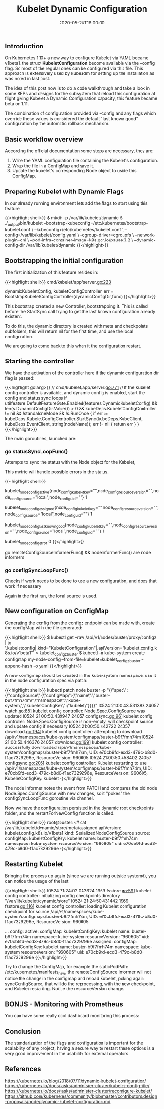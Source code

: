 #+TITLE: Kubelet Dynamic Configuration
#+DATE: 2020-05-24T16:00:00

** Introduction

On Kubernetes 1.10+ a new way to configure Kubelet via YAML became v1beta1, the
struct *KubeletConfiguration* become available via the --config flag. So most of the
regular ones can be configured via this file. This approach is extensively used by
kubeadm for setting up the installation as was noted in last post.

The idea of this post now is to do a code walkthrough and take a look in some
KEPs and designs for the subsystem that reload this configuration at flight
giving Kubelet a Dynamic Configuration capacity, this feature became beta on 1.11.

The combination of configuration provided via --config and any flags which override
these values is considered the default "last known good" configuration by the automatic rollback mechanism.

** Basic workflow overview

   According the official documentation some steps are necessary, they are:

1. Write the YAML configuration file containing the Kubelet's configuration.
2. Wrap the file in a ConfigMap and save it.
3. Update the kubelet's corresponding Node object to uside this ConfigMap.

** Preparing Kubelet with Dynamic Flags
   
In our already running environment lets add the flags to start using this feature.

{{<highlight shell>}}
$ mkdir -p /var/lib/kubelet/dynamic
$ ./_output/bin/kubelet 
  --bootstrap-kubeconfig=/etc/kubernetes/bootstrap-kubelet.conf \
  --kubeconfig=/etc/kubernetes/kubelet.conf \
  --config=/var/lib/kubelet/config.yaml \
  --cgroup-driver=cgroupfs \
  --network-plugin=cni \
  --pod-infra-container-image=k8s.gcr.io/pause:3.2 \
  --dynamic-config-dir /var/lib/kubelet/dynamic
{{</highlight>}}

** Bootstrapping the initial configuration

The first initialization of this feature resides in:

{{<highlight shell>}}
cmd/kubelet/app/server.go:223

dynamicKubeletConfig, kubeletConfigController, err = BootstrapKubeletConfigController(dynamicConfigDir,func)
{{</highlight>}}

This bootstrap created a new Controller, bootstrapping it. This is called before the StartSync call
trying to get the last known configuration already existent.

To do this, the dynamic directory is created with meta and checkpoints subfolders, this will return nil
for the first time, and use the local configuration.

We are going to come back to this when it the configuration restart.

** Starting the controller

We have the activation of the controller here if the dynamic configuration dir flag is passed:

{{<highlight golang>}}
  // cmd/kubelet/app/server.go:771
	// If the kubelet config controller is available, and dynamic config is enabled, start the config and status sync loops
	if utilfeature.DefaultFeatureGate.Enabled(features.DynamicKubeletConfig) && len(s.DynamicConfigDir.Value()) > 0 &&
		kubeDeps.KubeletConfigController != nil && !standaloneMode && !s.RunOnce {
		if err := kubeDeps.KubeletConfigController.StartSync(kubeDeps.KubeClient, kubeDeps.EventClient, string(nodeName)); err != nil {
			return err
		}
	}
{{</highlight>}}

The main goroutines, launched are:

*** 	go statusSyncLoopFunc()

Attempts to sync the status with the Node object for the Kubelet, 

This metric will handle possible errors in the status.

{{<highlight shell>}}
# HELP kubelet_node_config_active [ALPHA] The config source the node is actively using. The count is always 1.
# TYPE kubelet_node_config_active gauge
kubelet_node_config_active{node_config_kubelet_key="",node_config_resource_version="",node_config_source="local",node_config_uid=""} 1
# HELP kubelet_node_config_assigned [ALPHA] The node's understanding of intended config. The count is always 1.
# TYPE kubelet_node_config_assigned gauge
kubelet_node_config_assigned{node_config_kubelet_key="",node_config_resource_version="",node_config_source="local",node_config_uid=""} 1
# HELP kubelet_node_config_last_known_good [ALPHA] The config source the node will fall back to when it encounters certain errors. The count is always 1.
# TYPE kubelet_node_config_last_known_good gauge
kubelet_node_config_last_known_good{node_config_kubelet_key="",node_config_resource_version="",node_config_source="local",node_config_uid=""} 1
# HELP kubelet_node_config_error [ALPHA] This metric is true (1) if the node is experiencing a configuration-related error, false (0) otherwise.
# TYPE kubelet_node_config_error gauge
kubelet_node_config_error 0
{{</highlight>}}

go remoteConfigSourceInformerFunc() && nodeInformerFunc() are node informers

*** 	go configSyncLoopFunc()

Checks if work needs to be done to use a new configuration, and does that work if necessary

Again in the first run, the local source is used.

** New configuration on ConfigMap

Generating the config from the configz endpoint can be made with, create the configMap with the file generated:

{{<highlight shell>}}
$ kubectl get --raw /api/v1/nodes/buster/proxy/configz | jq '.kubeletconfig|.kind="KubeletConfiguration"|.apiVersion="kubelet.config.k8s.io/v1beta1"' > kubelet_configz_buster
$ kubectl -n kube-system create configmap my-node-config --from-file=kubelet=kubelet_configz_buster --append-hash -o yaml
{{</highlight>}}

A new configmap should be created in the kube-system namespace, use it in the node configuration spec via patch:

{{<highlight shell>}}
kubectl patch node buster -p "{\"spec\":{\"configSource\":{\"configMap\":{\"name\":\"buster-b9f7fmh74m\",\"namespace\":\"kube-system\",\"kubeletConfigKey\":\"kubelet\"}}}}"
I0524 21:00:43.531383   24057 watch.go:85] kubelet config controller: Node.Spec.ConfigSource was updated
I0524 21:00:50.439947   24057 configsync.go:96] kubelet config controller: Node.Spec.ConfigSource is non-empty, will checkpoint source and update config if necessary
I0524 21:00:50.442722   24057 download.go:194] kubelet config controller: attempting to download /api/v1/namespaces/kube-system/configmaps/buster-b9f7fmh74m
I0524 21:00:50.446376   24057 download.go:199] kubelet config controller: successfully downloaded /api/v1/namespaces/kube-system/configmaps/buster-b9f7fmh74m, UID: e70cb9fd-ecd3-479c-b8d0-f1ac7329296e, ResourceVersion: 960605
I0524 21:00:50.458402   24057 configsync.go:205] kubelet config controller: Kubelet restarting to use /api/v1/namespaces/kube-system/configmaps/buster-b9f7fmh74m, UID: e70cb9fd-ecd3-479c-b8d0-f1ac7329296e, ResourceVersion: 960605, KubeletConfigKey: kubelet
{{</highlight>}}

The node informer notes the event from PATCH and compares the old node Node.Spec.ConfigSource with new changes, so it "pokes" the configSyncLoopFunc goroutine
via channel.

Now we have the configuration persisted in the dynamic root checkpoints folder, and the restartForNewConfig function is called.

{{<highlight shell>}}
root@buster:~# cat /var/lib/kubelet/dynamic/store/meta/assigned
apiVersion: kubelet.config.k8s.io/v1beta1
kind: SerializedNodeConfigSource
source:
  configMap:
    kubeletConfigKey: kubelet
    name: buster-b9f7fmh74m
    namespace: kube-system
    resourceVersion: "960605"
    uid: e70cb9fd-ecd3-479c-b8d0-f1ac7329296e
{{</highlight>}}

** Restarting Kubelet

Bringing the process up again (since we are running outside systemd), you can notice the usage of the last 

{{<highlight shell>}}
I0524 21:24:02.043624    1969 fsstore.go:59] kubelet config controller: initializing config checkpoints directory "/var/lib/kubelet/dynamic/store"
I0524 21:24:50.431442    1969 fsstore.go:116] kubelet config controller: loading Kubelet configuration checkpoint for source /api/v1/namespaces/kube-system/configmaps/buster-b9f7fmh74m, UID: e70cb9fd-ecd3-479c-b8d0-f1ac7329296e, ResourceVersion: 960605

# kubectl get node -o yaml buster

...
  config:
    active:
      configMap:
        kubeletConfigKey: kubelet
        name: buster-b9f7fmh74m
        namespace: kube-system
        resourceVersion: "960605"
        uid: e70cb9fd-ecd3-479c-b8d0-f1ac7329296e
    assigned:
      configMap:
        kubeletConfigKey: kubelet
        name: buster-b9f7fmh74m
        namespace: kube-system
        resourceVersion: "960605"
        uid: e70cb9fd-ecd3-479c-b8d0-f1ac7329296e
{{</highlight>}}

Try to change the ConfigMap, for example the staticPodPath: /etc/kubernetes/manifests_new, the remoteConfigSource informer will not notice
the change in the configmap and reload Kubelet, poking again syncConfigSource, that will do the reprocessing, with the new checkpoint, and Kubelet
restarting. Notice the resourceVersion change.

** BONUS - Monitoring with Prometheus

You can have some really cool dashboard monitoring this process:

[[file:screenshot.png]]

** Conclusion

The standarization of the flags and configuration is important for the scalability of any project, having a secure way to restart these options
is a very good improvement in the usability for external operators.
   
** References 

https://kubernetes.io/blog/2018/07/11/dynamic-kubelet-configuration/
https://kubernetes.io/docs/tasks/administer-cluster/kubelet-config-file/
https://kubernetes.io/docs/tasks/administer-cluster/reconfigure-kubelet/
https://github.com/kubernetes/community/blob/master/contributors/design-proposals/node/dynamic-kubelet-configuration.md

